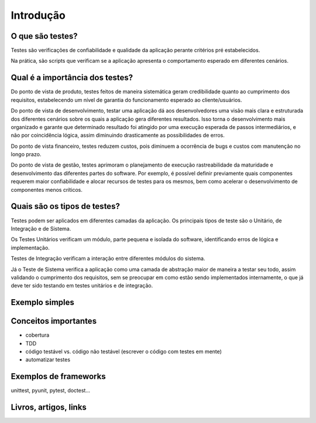 Introdução
==========

O que são testes?
-----------------

Testes são verificações de confiabilidade e qualidade da aplicação perante 
critérios pré estabelecidos.

Na prática, são scripts que verificam se a aplicação apresenta o comportamento 
esperado em diferentes cenários. 

Qual é a importância dos testes?
--------------------------------

Do ponto de vista de produto, testes feitos de maneira sistemática geram 
credibilidade quanto ao cumprimento dos requisitos, estabelecendo um nível de 
garantia do funcionamento esperado ao cliente/usuários.

Do ponto de vista de desenvolvimento, testar uma aplicação dá aos 
desenvolvedores uma visão mais clara e estruturada dos diferentes cenários 
sobre os quais a aplicação gera diferentes resultados. Isso torna o 
desenvolvimento mais organizado e garante que determinado resultado foi 
atingido por uma execução esperada de passos intermediários, e não por 
coincidência lógica, assim diminuindo drasticamente as possibilidades de erros. 

Do ponto de vista financeiro, testes reduzem custos, pois diminuem a ocorrência 
de bugs e custos com manutenção no longo prazo. 

Do ponto de vista de gestão, testes aprimoram o planejamento de execução 
rastreabilidade da maturidade e desenvolvimento das diferentes partes do 
software. Por exemplo, é possível definir previamente quais componentes 
requerem maior confiabilidade e alocar recursos de testes para os mesmos, bem 
como acelerar o desenvolvimento de componentes menos críticos. 

Quais são os tipos de testes?
-----------------------------

Testes podem ser aplicados em diferentes camadas da aplicação. Os principais 
tipos de teste são o Unitário, de Integração e de Sistema. 

Os Testes Unitários verificam um módulo, parte pequena e isolada do software, 
identificando erros de lógica e implementação. 

Testes de Integração verificam a interação entre diferentes módulos do sistema. 

Já o Teste de Sistema verifica a aplicação como uma camada de abstração maior 
de maneira a testar seu todo, assim validando o cumprimento dos requisitos, sem 
se preocupar em como estão sendo implementados internamente, o que já deve ter 
sido testando em testes unitários e de integração.

Exemplo simples
---------------


Conceitos importantes
---------------------

.. TODO

- cobertura
- TDD
- código testável vs. código não testável (escrever o código com testes em mente)
- automatizar testes

Exemplos de frameworks
----------------------

unittest, pyunit, pytest, doctest...

Livros, artigos, links
----------------------
